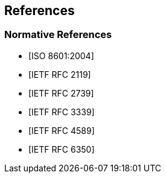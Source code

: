 == References

[bibliography]
=== Normative References

* [[[ISO.8601.2004, ISO 8601:2004]]]

* [[[RFC2119, IETF RFC 2119]]]

* [[[RFC2739, IETF RFC 2739]]]

* [[[RFC3339, IETF RFC 3339]]]

* [[[RFC4589, IETF RFC 4589]]]

* [[[RFC6350, IETF RFC 6350]]]

